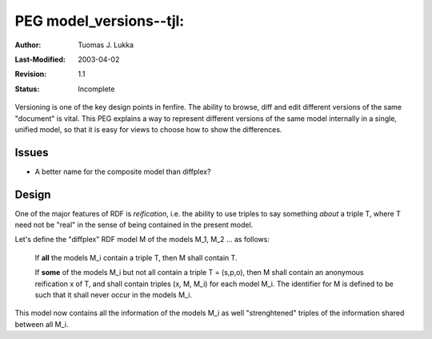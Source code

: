 =============================================================
PEG model_versions--tjl: 
=============================================================

:Author:   Tuomas J. Lukka
:Last-Modified: $Date: 2003/04/02 17:03:07 $
:Revision: $Revision: 1.1 $
:Status:   Incomplete

Versioning is one of the key design points in fenfire. The ability to browse,
diff and edit different versions of the same "document" is vital.
This PEG explains a way to represent different versions of the same model
internally in a single, unified model, so that it is easy for views to choose
how to show the differences.

Issues
======

- A better name for the composite model than diffplex?

Design
======

One of the major features of RDF is *reification*, i.e. the ability to
use triples to say something *about* a triple T, where T need not be "real"
in the sense of being contained in the present model.

Let's define the "diffplex" RDF model M of the models M_1, M_2 ... as follows:

    If **all** the models M_i contain a triple T, then M shall
    contain T.

    If **some** of the models M_i but not all contain a triple T = (s,p,o), then M shall
    contain an anonymous reification x of T, and shall contain triples (x, M, M_i)
    for each model M_i. The identifier for M is defined to be such that it shall
    never occur in the models M_i.

This model now contains all the information of the models M_i as well "strenghtened"
triples of the information shared between all M_i. 
